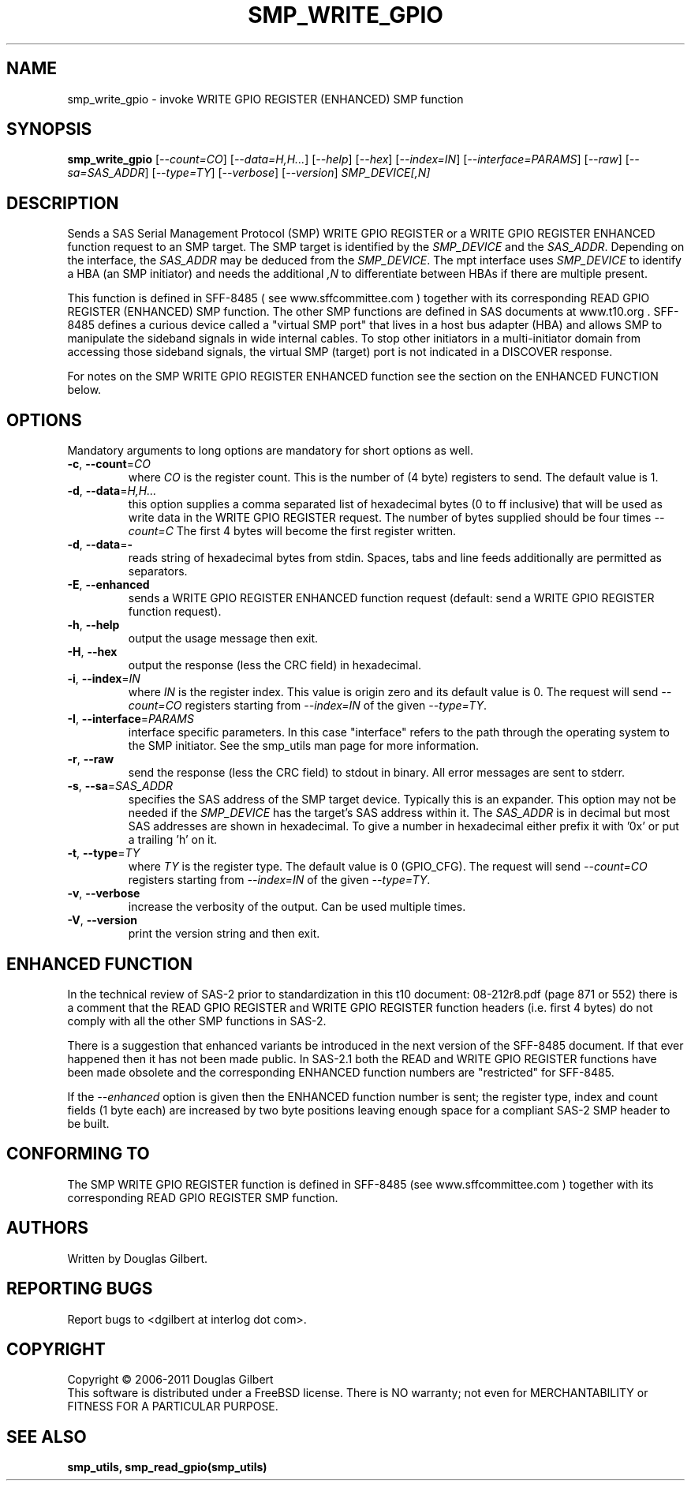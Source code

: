 .TH SMP_WRITE_GPIO "8" "August 2011" "smp_utils\-0.97" SMP_UTILS
.SH NAME
smp_write_gpio \- invoke WRITE GPIO REGISTER (ENHANCED) SMP function
.SH SYNOPSIS
.B smp_write_gpio
[\fI\-\-count=CO\fR] [\fI\-\-data=H,H...\fR] [\fI\-\-help\fR] [\fI\-\-hex\fR]
[\fI\-\-index=IN\fR] [\fI\-\-interface=PARAMS\fR] [\fI\-\-raw\fR]
[\fI\-\-sa=SAS_ADDR\fR] [\fI\-\-type=TY\fR] [\fI\-\-verbose\fR]
[\fI\-\-version\fR] \fISMP_DEVICE[,N]\fR
.SH DESCRIPTION
.\" Add any additional description here
.PP
Sends a SAS Serial Management Protocol (SMP) WRITE GPIO REGISTER or a WRITE
GPIO REGISTER ENHANCED function request to an SMP target. The SMP target is
identified by the \fISMP_DEVICE\fR and the \fISAS_ADDR\fR. Depending on the
interface, the \fISAS_ADDR\fR may be deduced from the \fISMP_DEVICE\fR. The
mpt interface uses \fISMP_DEVICE\fR to identify a HBA (an SMP initiator)
and needs the additional \fI,N\fR to differentiate between HBAs if there
are multiple present.
.PP
This function is defined in SFF\-8485 ( see www.sffcommittee.com ) together
with its corresponding READ GPIO REGISTER (ENHANCED) SMP function.
The other SMP functions are defined in SAS documents at www.t10.org .
SFF\-8485 defines a curious device called a "virtual SMP port"
that lives in a host bus adapter (HBA) and allows SMP to manipulate
the sideband signals in wide internal cables. To stop other initiators
in a multi\-initiator domain from accessing those sideband signals,
the virtual SMP (target) port is not indicated in a DISCOVER response.
.PP
For notes on the SMP WRITE GPIO REGISTER ENHANCED function see the section 
on the ENHANCED FUNCTION below.
.SH OPTIONS
Mandatory arguments to long options are mandatory for short options as well.
.TP
\fB\-c\fR, \fB\-\-count\fR=\fICO\fR
where \fICO\fR is the register count. This is the number of (4 byte)
registers to send. The default value is 1.
.TP
\fB\-d\fR, \fB\-\-data\fR=\fIH,H...\fR
this option supplies a comma separated list of hexadecimal bytes (0 to
ff inclusive) that will be used as write data in the WRITE GPIO REGISTER
request. The number of bytes supplied should be four times \fI\-\-count=C\fR
The first 4 bytes will become the first register written. 
.TP
\fB\-d\fR, \fB\-\-data\fR=\fB-\fR
reads string of hexadecimal bytes from stdin. Spaces, tabs and line feeds
additionally are permitted as separators.
.TP
\fB\-E\fR, \fB\-\-enhanced\fR
sends a WRITE GPIO REGISTER ENHANCED function request (default: send a WRITE
GPIO REGISTER function request).
.TP
\fB\-h\fR, \fB\-\-help\fR
output the usage message then exit.
.TP
\fB\-H\fR, \fB\-\-hex\fR
output the response (less the CRC field) in hexadecimal.
.TP
\fB\-i\fR, \fB\-\-index\fR=\fIIN\fR
where \fIIN\fR is the register index. This value is origin zero and its
default value is 0. The request will send \fI\-\-count=CO\fR registers
starting from \fI\-\-index=IN\fR of the given \fI\-\-type=TY\fR.
.TP
\fB\-I\fR, \fB\-\-interface\fR=\fIPARAMS\fR
interface specific parameters. In this case "interface" refers to the
path through the operating system to the SMP initiator. See the smp_utils
man page for more information.
.TP
\fB\-r\fR, \fB\-\-raw\fR
send the response (less the CRC field) to stdout in binary. All error
messages are sent to stderr.
.TP
\fB\-s\fR, \fB\-\-sa\fR=\fISAS_ADDR\fR
specifies the SAS address of the SMP target device. Typically this is an
expander. This option may not be needed if the \fISMP_DEVICE\fR has the
target's SAS address within it. The \fISAS_ADDR\fR is in decimal but most
SAS addresses are shown in hexadecimal. To give a number in hexadecimal
either prefix it with '0x' or put a trailing 'h' on it.
.TP
\fB\-t\fR, \fB\-\-type\fR=\fITY\fR
where \fITY\fR is the register type. The default value is 0 (GPIO_CFG).
The request will send \fI\-\-count=CO\fR registers starting from
\fI\-\-index=IN\fR of the given \fI\-\-type=TY\fR.
.TP
\fB\-v\fR, \fB\-\-verbose\fR
increase the verbosity of the output. Can be used multiple times.
.TP
\fB\-V\fR, \fB\-\-version\fR
print the version string and then exit.
.SH ENHANCED FUNCTION
In the technical review of SAS\-2 prior to standardization in this t10
document: 08\-212r8.pdf (page 871 or 552) there is a comment that the
READ GPIO REGISTER and WRITE GPIO REGISTER function headers (i.e. first
4 bytes) do not comply with all the other SMP functions in SAS-2.
.PP
There is a suggestion that enhanced variants be introduced in the next
version of the SFF\-8485 document. If that ever happened then it has
not been made public. In SAS\-2.1 both the READ and WRITE GPIO REGISTER
functions have been made obsolete and the corresponding ENHANCED function
numbers are "restricted" for SFF\-8485.
.PP
If the \fI\-\-enhanced\fR option is given then the ENHANCED function 
number is sent; the register type, index and count fields (1  byte each) 
are increased by two byte positions leaving enough space for a compliant
SAS\-2 SMP header to be built.
.SH CONFORMING TO
The SMP WRITE GPIO REGISTER function is defined in SFF\-8485 (see
www.sffcommittee.com ) together with its corresponding READ
GPIO REGISTER SMP function.
.SH AUTHORS
Written by Douglas Gilbert.
.SH "REPORTING BUGS"
Report bugs to <dgilbert at interlog dot com>.
.SH COPYRIGHT
Copyright \(co 2006\-2011 Douglas Gilbert
.br
This software is distributed under a FreeBSD license. There is NO
warranty; not even for MERCHANTABILITY or FITNESS FOR A PARTICULAR PURPOSE.
.SH "SEE ALSO"
.B smp_utils, smp_read_gpio(smp_utils)
